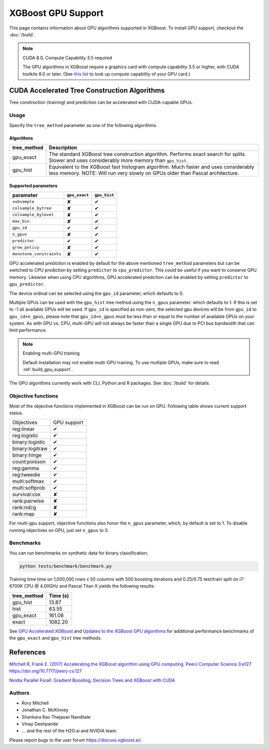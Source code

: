 ###################
XGBoost GPU Support
###################

This page contains information about GPU algorithms supported in XGBoost.
To install GPU support, checkout the :doc:`/build`.

.. note:: CUDA 8.0, Compute Capability 3.5 required

  The GPU algorithms in XGBoost require a graphics card with compute capability 3.5 or higher, with
  CUDA toolkits 8.0 or later.
  (See `this list <https://en.wikipedia.org/wiki/CUDA#GPUs_supported>`_ to look up compute capability of your GPU card.)

*********************************************
CUDA Accelerated Tree Construction Algorithms
*********************************************
Tree construction (training) and prediction can be accelerated with CUDA-capable GPUs.

Usage
=====
Specify the ``tree_method`` parameter as one of the following algorithms.

Algorithms
----------

+--------------+-----------------------------------------------------------------------------------------------------------------------------------------------------------------------+
| tree_method  | Description                                                                                                                                                           |
+==============+=======================================================================================================================================================================+
| gpu_exact    | The standard XGBoost tree construction algorithm. Performs exact search for splits. Slower and uses considerably more memory than ``gpu_hist``.                       |
+--------------+-----------------------------------------------------------------------------------------------------------------------------------------------------------------------+
| gpu_hist     | Equivalent to the XGBoost fast histogram algorithm. Much faster and uses considerably less memory. NOTE: Will run very slowly on GPUs older than Pascal architecture. |
+--------------+-----------------------------------------------------------------------------------------------------------------------------------------------------------------------+

Supported parameters
--------------------

.. |tick| unicode:: U+2714
.. |cross| unicode:: U+2718

+--------------------------+---------------+--------------+
| parameter                | ``gpu_exact`` | ``gpu_hist`` |
+==========================+===============+==============+
| ``subsample``            | |cross|       | |tick|       |
+--------------------------+---------------+--------------+
| ``colsample_bytree``     | |cross|       | |tick|       |
+--------------------------+---------------+--------------+
| ``colsample_bylevel``    | |cross|       | |tick|       |
+--------------------------+---------------+--------------+
| ``max_bin``              | |cross|       | |tick|       |
+--------------------------+---------------+--------------+
| ``gpu_id``               | |tick|        | |tick|       |
+--------------------------+---------------+--------------+
| ``n_gpus``               | |cross|       | |tick|       |
+--------------------------+---------------+--------------+
| ``predictor``            | |tick|        | |tick|       |
+--------------------------+---------------+--------------+
| ``grow_policy``          | |cross|       | |tick|       |
+--------------------------+---------------+--------------+
| ``monotone_constraints`` | |cross|       | |tick|       |
+--------------------------+---------------+--------------+

GPU accelerated prediction is enabled by default for the above mentioned ``tree_method`` parameters but can be switched to CPU prediction by setting ``predictor`` to ``cpu_predictor``. This could be useful if you want to conserve GPU memory. Likewise when using CPU algorithms, GPU accelerated prediction can be enabled by setting ``predictor`` to ``gpu_predictor``.

The device ordinal can be selected using the ``gpu_id`` parameter, which defaults to 0.

Multiple GPUs can be used with the ``gpu_hist`` tree method using the ``n_gpus`` parameter. which defaults to 1. If this is set to -1 all available GPUs will be used.  If ``gpu_id`` is specified as non-zero, the selected gpu devices will be from ``gpu_id`` to ``gpu_id+n_gpus``, please note that ``gpu_id+n_gpus`` must be less than or equal to the number of available GPUs on your system.  As with GPU vs. CPU, multi-GPU will not always be faster than a single GPU due to PCI bus bandwidth that can limit performance.

.. note:: Enabling multi-GPU training

  Default installation may not enable multi-GPU training. To use multiple GPUs, make sure to read :ref:`build_gpu_support`.

The GPU algorithms currently work with CLI, Python and R packages. See :doc:`/build` for details.

.. code-block:: python
  :caption: Python example

  param['gpu_id'] = 0
  param['max_bin'] = 16
  param['tree_method'] = 'gpu_hist'

Objective functions
===================
Most of the objective functions implemented in XGBoost can be run on GPU.  Following table shows current support status.

.. |tick| unicode:: U+2714
.. |cross| unicode:: U+2718

+-----------------+-------------+
| Objectives      | GPU support |
+-----------------+-------------+
| reg:linear      | |tick|      |
+-----------------+-------------+
| reg:logistic    | |tick|      |
+-----------------+-------------+
| binary:logistic | |tick|      |
+-----------------+-------------+
| binary:logitraw | |tick|      |
+-----------------+-------------+
| binary:hinge    | |tick|      |
+-----------------+-------------+
| count:poisson   | |tick|      |
+-----------------+-------------+
| reg:gamma       | |tick|      |
+-----------------+-------------+
| reg:tweedie     | |tick|      |
+-----------------+-------------+
| multi:softmax   | |tick|      |
+-----------------+-------------+
| multi:softprob  | |tick|      |
+-----------------+-------------+
| survival:cox    | |cross|     |
+-----------------+-------------+
| rank:pairwise   | |cross|     |
+-----------------+-------------+
| rank:ndcg       | |cross|     |
+-----------------+-------------+
| rank:map        | |cross|     |
+-----------------+-------------+

For multi-gpu support, objective functions also honor the ``n_gpus`` parameter,
which, by default is set to 1.  To disable running objectives on GPU, just set
``n_gpus`` to 0.

Benchmarks
==========
You can run benchmarks on synthetic data for binary classification:

.. code-block:: bash

  python tests/benchmark/benchmark.py

Training time time on 1,000,000 rows x 50 columns with 500 boosting iterations and 0.25/0.75 test/train split on i7-6700K CPU @ 4.00GHz and Pascal Titan X yields the following results:

+--------------+----------+
| tree_method  | Time (s) |
+==============+==========+
| gpu_hist     | 13.87    |
+--------------+----------+
| hist         | 63.55    |
+--------------+----------+
| gpu_exact    | 161.08   |
+--------------+----------+
| exact        | 1082.20  |
+--------------+----------+

See `GPU Accelerated XGBoost <https://xgboost.ai/2016/12/14/GPU-accelerated-xgboost.html>`_ and `Updates to the XGBoost GPU algorithms <https://xgboost.ai/2018/07/04/gpu-xgboost-update.html>`_ for additional performance benchmarks of the ``gpu_exact`` and ``gpu_hist`` tree methods.

**********
References
**********
`Mitchell R, Frank E. (2017) Accelerating the XGBoost algorithm using GPU computing. PeerJ Computer Science 3:e127 https://doi.org/10.7717/peerj-cs.127 <https://peerj.com/articles/cs-127/>`_

`Nvidia Parallel Forall: Gradient Boosting, Decision Trees and XGBoost with CUDA <https://devblogs.nvidia.com/parallelforall/gradient-boosting-decision-trees-xgboost-cuda/>`_

Authors
=======
* Rory Mitchell
* Jonathan C. McKinney
* Shankara Rao Thejaswi Nanditale
* Vinay Deshpande
* ... and the rest of the H2O.ai and NVIDIA team.

Please report bugs to the user forum https://discuss.xgboost.ai/.
